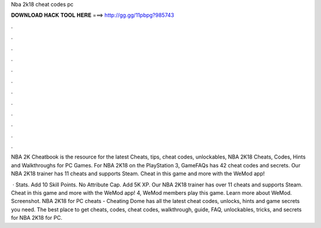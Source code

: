 Nba 2k18 cheat codes pc



𝐃𝐎𝐖𝐍𝐋𝐎𝐀𝐃 𝐇𝐀𝐂𝐊 𝐓𝐎𝐎𝐋 𝐇𝐄𝐑𝐄 ===> http://gg.gg/11pbpg?985743



.



.



.



.



.



.



.



.



.



.



.



.

NBA 2K Cheatbook is the resource for the latest Cheats, tips, cheat codes, unlockables, NBA 2K18 Cheats, Codes, Hints and Walkthroughs for PC Games. For NBA 2K18 on the PlayStation 3, GameFAQs has 42 cheat codes and secrets. Our NBA 2K18 trainer has 11 cheats and supports Steam. Cheat in this game and more with the WeMod app!

 · Stats. Add 10 Skill Points. No Attribute Cap. Add 5K XP. Our NBA 2K18 trainer has over 11 cheats and supports Steam. Cheat in this game and more with the WeMod app! 4, WeMod members play this game. Learn more about WeMod. Screenshot. NBA 2K18 for PC cheats - Cheating Dome has all the latest cheat codes, unlocks, hints and game secrets you need. The best place to get cheats, codes, cheat codes, walkthrough, guide, FAQ, unlockables, tricks, and secrets for NBA 2K18 for PC.
